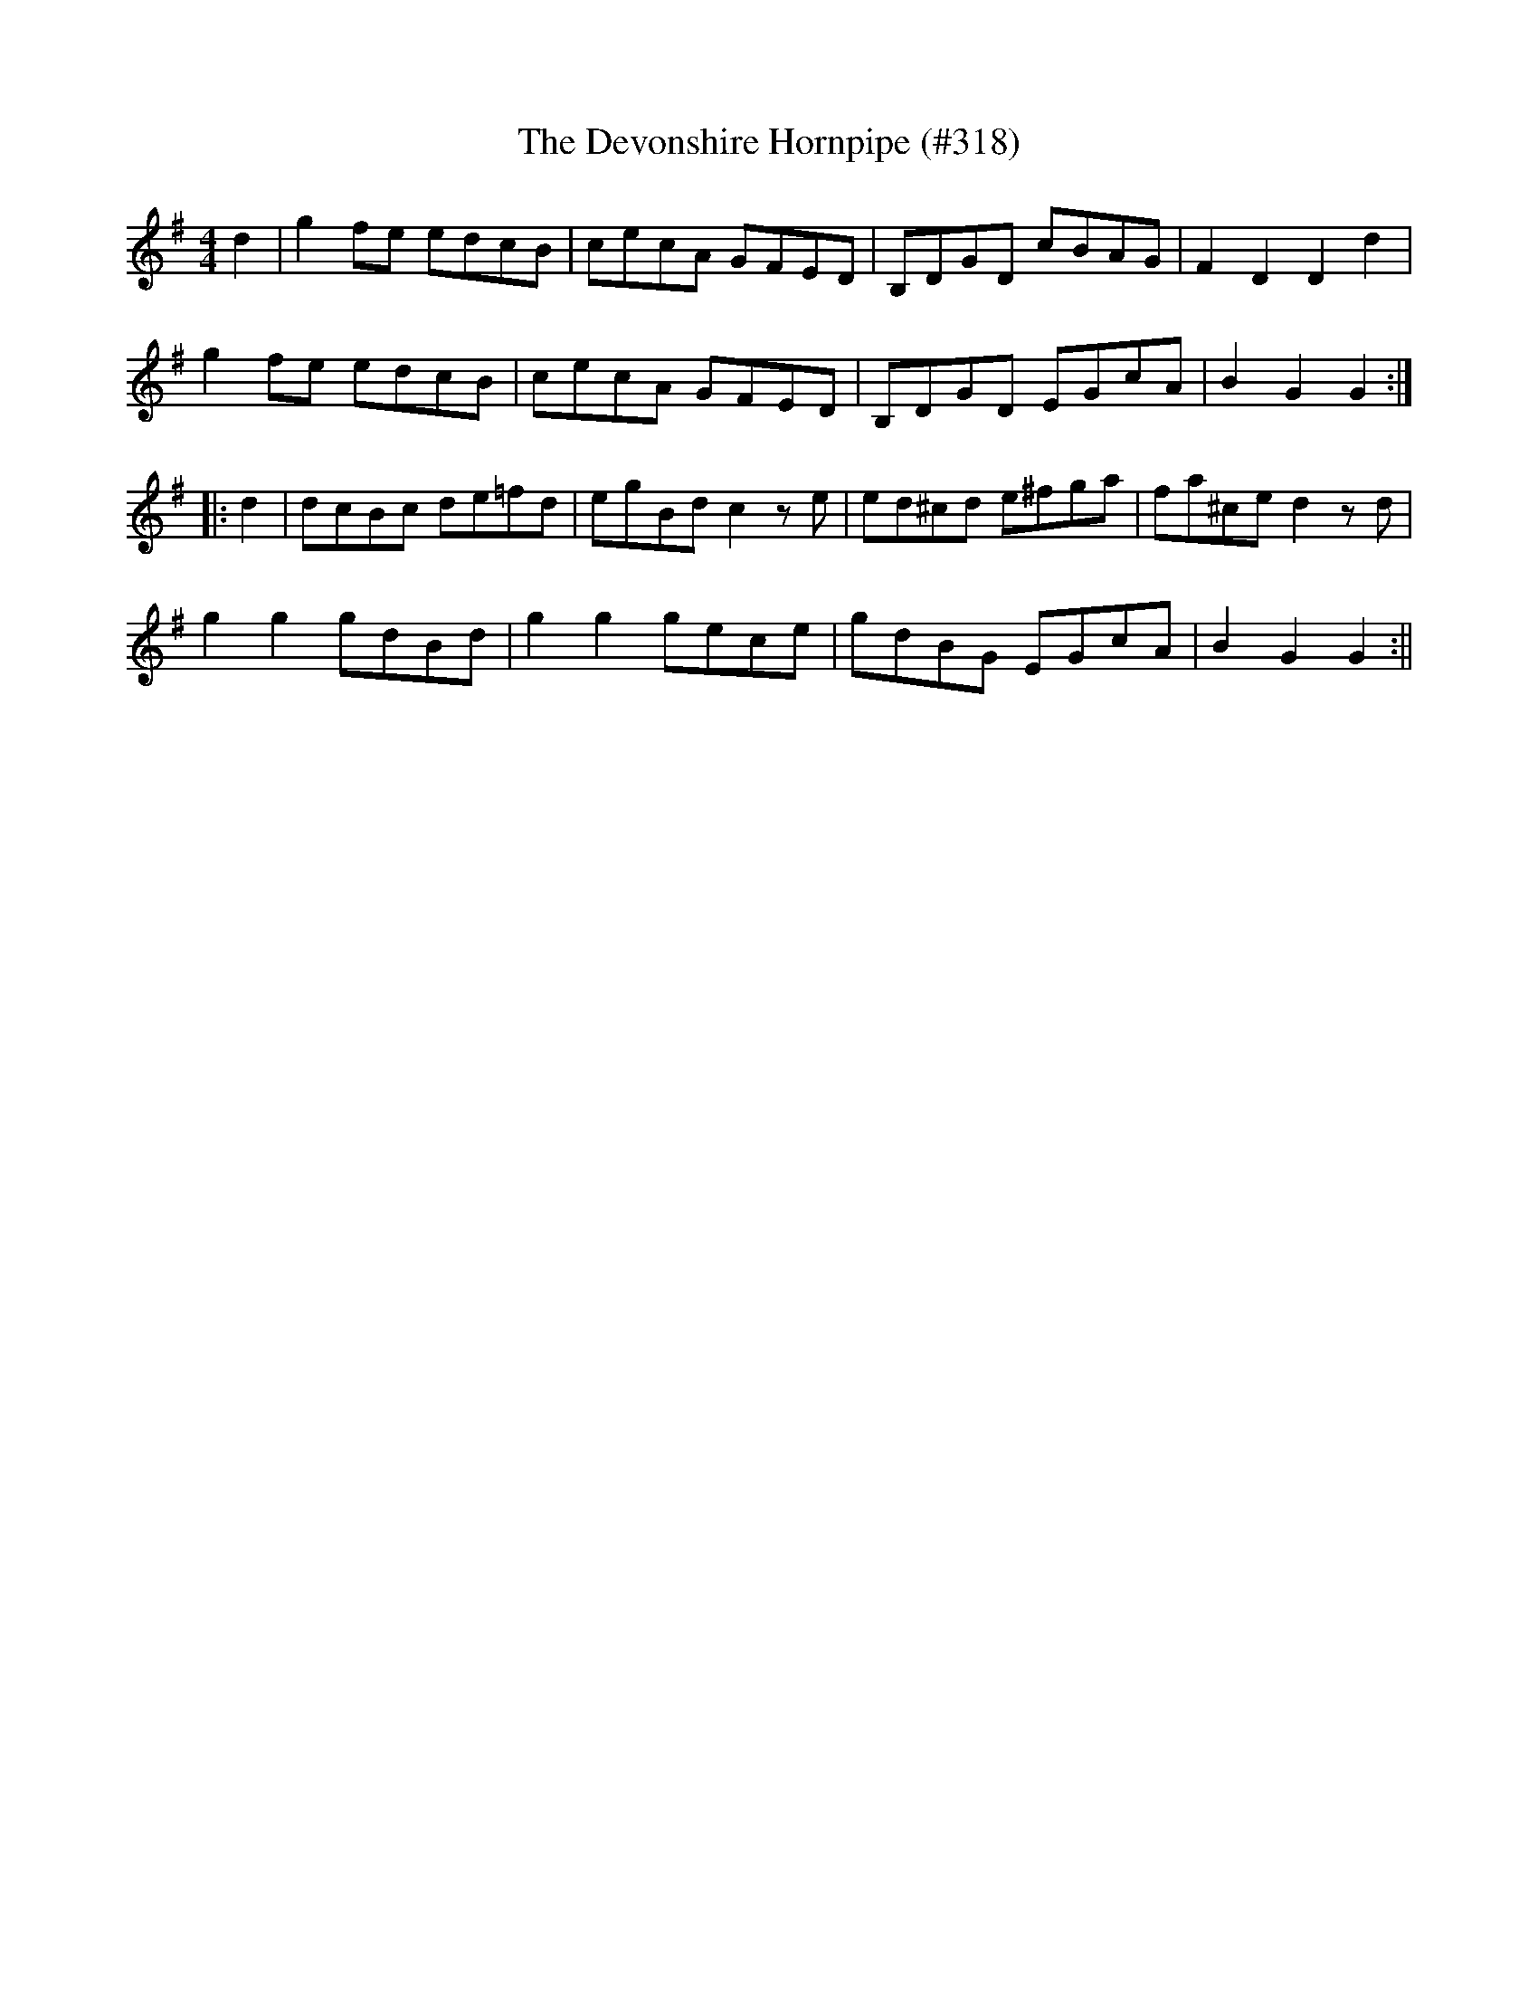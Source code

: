 X:13
T:Devonshire Hornpipe (#318), The
M:4/4
L:1/8
S:Wilson's Companion to the Ballroom 1816
R:Hornpipe
K:G
d2|g2 fe edcB|cecA GFED|B,DGD cBAG|F2 D2 D2 d2|
g2 fe edcB|cecA GFED|B,DGD EGcA|B2 G2 G2:|
|:d2|dcBc de=fd|egBd c2 z e|ed^cd e^fga|fa^ce d2 z d|
g2 g2 gdBd|g2 g2 gece|gdBG EGcA|B2 G2 G2:||
